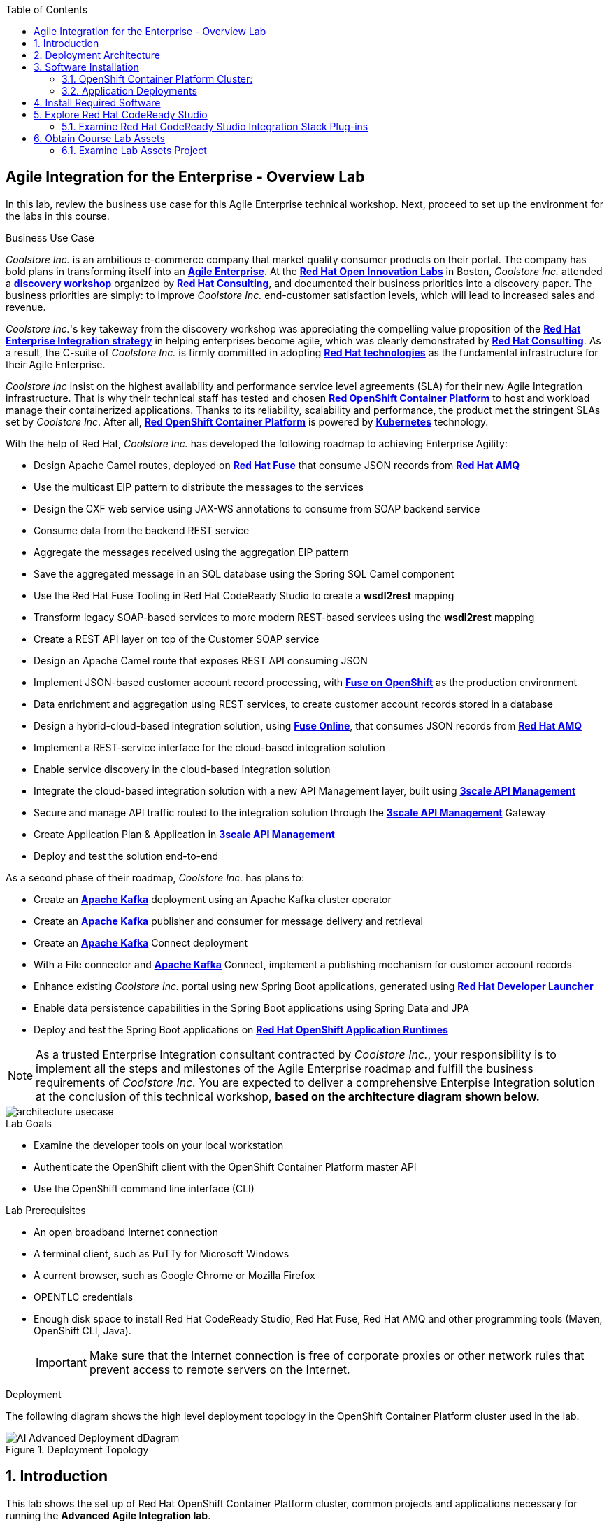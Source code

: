 :scrollbar:
:data-uri:
:toc2:

== Agile Integration for the Enterprise - Overview Lab

In this lab, review the business use case for this Agile Enterprise technical workshop. Next, proceed to set up the environment for the labs in this course.


.Business Use Case

_Coolstore Inc._ is an ambitious e-commerce company that market quality consumer products on their portal. The company has bold plans in transforming itself into an link:https://www.cio.com/article/3269444/the-characteristics-of-an-agile-enterprise.html[*Agile Enterprise*]. At the link:https://www.redhat.com/en/services/consulting/open-innovation-labs[*Red Hat Open Innovation Labs*] in Boston, _Coolstore Inc._ attended a link:https://www.redhat.com/en/services/consulting#GatedFormContainer[*discovery workshop*] organized by link:https://www.redhat.com/en/services/consulting[*Red Hat Consulting*], and documented their business priorities into a discovery paper.
The business priorities are simply: to improve _Coolstore Inc._ end-customer satisfaction levels, which will lead to increased sales and revenue.

_Coolstore Inc._'s key takeway from the discovery workshop was appreciating the compelling value proposition of the link:https://www.redhat.com/en/topics/integration[*Red Hat Enterprise Integration strategy*] in helping enterprises become agile, which was clearly demonstrated by link:https://www.redhat.com/en/services/consulting[*Red Hat Consulting*].
As a result, the C-suite of _Coolstore Inc._ is firmly committed in adopting link:https://www.redhat.com/en/technologies[*Red Hat technologies*] as the fundamental infrastructure for their Agile Enterprise.

_Coolstore Inc_ insist on the highest availability and performance service level agreements (SLA) for their new Agile Integration infrastructure. That is why their technical staff has tested and chosen link:https://www.openshift.com/products/container-platform/[*Red OpenShift Container Platform*] to host and workload manage their containerized applications. Thanks to its reliability, scalability and performance, the product met the stringent SLAs set by _Coolstore Inc_. After all, link:https://www.openshift.com/products/container-platform/[*Red OpenShift Container Platform*] is powered by link:https://kubernetes.io/[*Kubernetes*] technology.

With the help of Red Hat, _Coolstore Inc._ has developed the following roadmap to achieving Enterprise Agility:

* Design Apache Camel routes, deployed on link:https://www.redhat.com/en/technologies/jboss-middleware/fuse[*Red Hat Fuse*] that consume JSON records from link:https://www.redhat.com/en/technologies/jboss-middleware/amq[*Red Hat AMQ*]
* Use the multicast EIP pattern to distribute the messages to the services
* Design the CXF web service using JAX-WS annotations to consume from SOAP backend service
* Consume data from the backend REST service
* Aggregate the messages received using the aggregation EIP pattern
* Save the aggregated message in an SQL database using the Spring SQL Camel component
* Use the Red Hat Fuse Tooling in Red Hat CodeReady Studio to create a *wsdl2rest* mapping
* Transform legacy SOAP-based services to more modern REST-based services using the *wsdl2rest* mapping
* Create a REST API layer on top of the Customer SOAP service
* Design an Apache Camel route that exposes REST API consuming JSON
* Implement JSON-based customer account record processing, with link:https://access.redhat.com/documentation/en-us/red_hat_fuse/7.2/html/fuse_on_openshift_guide/[*Fuse on OpenShift*] as the production environment
* Data enrichment and aggregation using REST services, to create customer account records stored in a database
* Design a hybrid-cloud-based integration solution, using link:https://www.openshift.com/products/fuse[*Fuse Online*], that consumes JSON records from link:https://www.redhat.com/en/technologies/jboss-middleware/amq[*Red Hat AMQ*]
* Implement a REST-service interface for the cloud-based integration solution
* Enable service discovery in the cloud-based integration solution
* Integrate the cloud-based integration solution with a new API Management layer, built using link:https://developers.redhat.com/products/3scale/overview/[*3scale API Management*]
* Secure and manage API traffic routed to the integration solution through the link:https://developers.redhat.com/products/3scale/overview/[*3scale API Management*] Gateway
* Create Application Plan & Application in link:https://developers.redhat.com/products/3scale/overview/[*3scale API Management*]
* Deploy and test the solution end-to-end

As a second phase of their roadmap, _Coolstore Inc._ has plans to:

* Create an link:https://access.redhat.com/documentation/en-us/red_hat_amq/7.2/html/using_amq_streams_on_openshift_container_platform/[*Apache Kafka*] deployment using an Apache Kafka cluster operator
* Create an link:https://access.redhat.com/documentation/en-us/red_hat_amq/7.2/html/using_amq_streams_on_openshift_container_platform/[*Apache Kafka*] publisher and consumer for message delivery and retrieval
* Create an link:https://access.redhat.com/documentation/en-us/red_hat_amq/7.2/html/using_amq_streams_on_openshift_container_platform/[*Apache Kafka*] Connect deployment
* With a File connector and link:https://access.redhat.com/documentation/en-us/red_hat_amq/7.2/html/using_amq_streams_on_openshift_container_platform/[*Apache Kafka*] Connect, implement a publishing mechanism for customer account records
* Enhance existing _Coolstore Inc._ portal using new Spring Boot applications, generated using link:https://launch.openshift.io[*Red Hat Developer Launcher*]
* Enable data persistence capabilities in the Spring Boot applications using Spring Data and JPA
* Deploy and test the Spring Boot applications on link:https://www.redhat.com/en/technologies/cloud-computing/openshift/application-runtimes[*Red Hat OpenShift Application Runtimes*]

[NOTE]
As a trusted Enterprise Integration consultant contracted by _Coolstore Inc._, your responsibility is to implement all the steps and milestones of the Agile Enterprise roadmap and fulfill the business requirements of _Coolstore Inc._ You are expected to deliver a comprehensive Enterpise Integration solution at the conclusion of this technical workshop, *based on the architecture diagram shown below.*

image::images/architecture-usecase.png[]

.Lab Goals
* Examine the developer tools on your local workstation
* Authenticate the OpenShift client with the OpenShift Container Platform master API
* Use the OpenShift command line interface (CLI)

.Lab Prerequisites
* An open broadband Internet connection
* A terminal client, such as PuTTy for Microsoft Windows
* A current browser, such as Google Chrome or Mozilla Firefox
* OPENTLC credentials
* Enough disk space to install Red Hat CodeReady Studio, Red Hat Fuse, Red Hat AMQ and other programming tools (Maven, OpenShift CLI, Java).
+
[IMPORTANT]
Make sure that the Internet connection is free of corporate proxies or other network rules that prevent access to remote servers on the Internet.


.Deployment

The following diagram shows the high level deployment topology in the OpenShift Container Platform cluster used in the lab.

.Deployment Topology
image::images/AI_Advanced_Deployment_dDagram.png[]


:numbered:

:scrollbar:
:data-uri:
:imagesdir: images
:toc2:



== Introduction

This lab shows the set up of Red Hat OpenShift Container Platform cluster, common projects and applications necessary for running the *Advanced Agile Integration lab*.

.Goal

* Access the lab OpenShift Container Platform cluster with your assigned student account to be used for the lab
* Access the following applications:
** Red Hat 3scale API Management Multitenant Platform
** Red Hat 3scale Tenant API Managers and gateway
** Apicurito Studio
** Red Hat Fuse Online


== Deployment Architecture

The following diagram shows the high level deployment topology in the OpenShift Container Platform cluster.

.Deployment Topology
image::AI_Advanced_Deployment_dDagram.png[]

== Software Installation

=== OpenShift Container Platform Cluster:

. Lab-specific cluster
. Seeded with user1-100 identities
. Ansible Playbook and scripts for automated deployment.
+
.Environment Variables:
|=======================
  | Variable | Value | Remarks
  | REGION | TBD | GUID of the server to be provided.
  | OCP_DOMAIN |  $REGION.openshift.opentlc.com |
  | PROJECT_NAME_3SCALE | 3scale-mt-opentlc-mgr | Project for deploying multi-tenant Red Hat 3scale API Management (User: opentlc-mgr)
  | PROJECT_NAME_API | apicurito | Project for deploying common instance of Apicurito Studio (User: opentlc-mgr)
  | PROJECT_NAME_IGNITE | userX-fuse-online | Project for each user's individual Red Hat Fuse Online instance
|=======================
+
NOTE: Cluster Quota for secrets and service accounts needs to be configured based on the number of projects running in the cluster. A rough estimate is calculated by the following formula: 9 x number of Projects + any custom secrets.


=== Application Deployments

The following applications need to be deployed to the OpenShift Container Platform cluster. Login as `opentlc-mgr` (user with admin access) to deploy.

==== Red Hat 3scale (Multi-tenant):

. Multi-tenant environment
. Each user gets own tenant for setting up APIs & dev Portal
. Integrate Dev Portal for SSO with OpenShift identity
. Template with multi-tenant deployment & creating tenants.


==== Accessing Applications on OpenShift Container Platform

. The following installations must be completed as the user `userX` on the OpenShift Container Platform cluster, where is X is the unique number assigned to your ID.

. Login to OpenShift Container Platform as user 'userX' with the provided password.
+
----
$ oc login https://${OPENSHIFT_MASTER} -u opentlc-mgr
----

===== Red Hat Fuse Online

. One instance per student

== Install Required Software

In this setup lab, you create Red Hat Fuse on OpenShift applications, using Red Hat CodeReady Studio and OpenShift CLI tools on the desktop, and deploy them to an OpenShift project.

. The following software have been installed on your local workstation:

* link:http://www.oracle.com/technetwork/java/javase/downloads/index.html[Java SE^] (version 1.8)
* link:http://maven.apache.org[Apache Maven^] (version 3.3.9+)
* link:https://git-scm.com/downloads[Git^] (latest version)
* link:https://access.redhat.com/downloads/content/290/ver=3.9/rhel---7/3.9.25/x86_64/product-software[OpenShift CLI client^] (version 3.11)
* link:https://www.soapui.org/downloads/soapui.html[SoapUI^] (latest version)



== Explore Red Hat CodeReady Studio

Red Hat CodeReady Studio is an integrated development environment (IDE) that combines both tooling and runtime components, including Eclipse plug-ins, best-of-breed open source tools, and the Red Hat(R) JBoss(R) Enterprise Application Platform (JBoss EAP).

To complete the labs in the course, you must have Red Hat CodeReady Studio installed in your local development environment. You use Red Hat CodeReady Studio to design Apache Camel routes.

=== Examine Red Hat CodeReady Studio Integration Stack Plug-ins

Red Hat CodeReady Studio includes a variety of plug-ins for Eclipse. You use the following Red Hat CodeReady Studio plug-ins to complete the labs in the Red Hat OPEN middleware courses:

* *Integration Stack*: The Integration Stack suite of plug-ins is particularly important when using Red Hat(R) Fuse and Red Hat(R) AMQ. The Integration Stack is included with Red Hat CodeReady Studio.

* *EGit*: Red Hat CodeReady Studio includes the Eclipse EGit plug-in, which provides Git project support. No additional installation is required. Git is an open source version control system, providing developers with fast, versatile access to their application code's entire revision history.

* *M2E*: Red Hat CodeReady Studio includes the Eclipse M2E plug-in, which provides support for Apache Maven projects. No additional installation is required. The M2E plug-in enables you to edit a Maven project’s `pom.xml` and run a Maven build from the IDE.

== Obtain Course Lab Assets

This course comes with a variety of lab assets that are version controlled in GitHub. In this section, you clone or update the lab assets on your desktop so that they are available locally for use in the course's other labs.

=== Examine Lab Assets Project

. In a terminal shell, locate a directory named `ai_labs` and navigate to the subdirectory within this directory:
+
[source,text]
-----
$ cd ai_labs
$ cd agile-integration-for-the-enterprise
-----
+
[NOTE]
This is the root folder containing labs. The absolute path to this folder is referred to as `$AI_EXERCISE_HOME` in the instructions.
The subdirectory named `$AI_EXERCISE_HOME/code` contains the lab assets used in the individual labs.

*Congratulations, you have completed this lab.*
